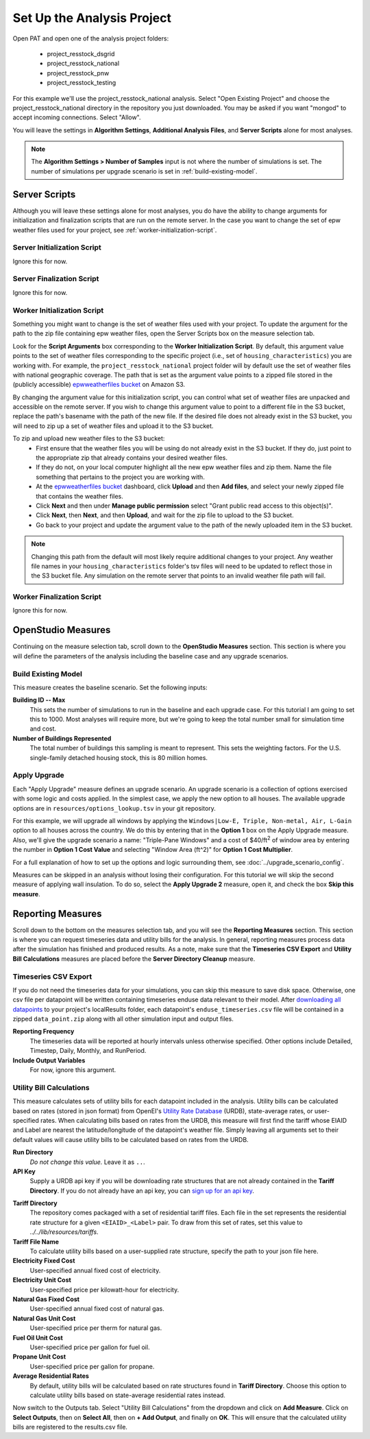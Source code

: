 Set Up the Analysis Project
===========================

Open PAT and open one of the analysis project folders:

 - project_resstock_dsgrid
 - project_resstock_national
 - project_resstock_pnw
 - project_resstock_testing

For this example we'll use the project_resstock_national analysis. Select "Open Existing Project" and choose the project_resstock_national directory in the repository you just downloaded. You may be asked if you want "mongod" to accept incoming connections. Select "Allow".

You will leave the settings in **Algorithm Settings**, **Additional Analysis Files**, and **Server Scripts** alone for most analyses. 

.. note::
   
   The **Algorithm Settings > Number of Samples** input is not where the number of simulations is set.
   The number of simulations per upgrade scenario is set in :ref:`build-existing-model`.
  
Server Scripts
------------------

Although you will leave these settings alone for most analyses, you do have the ability to change arguments for initialization and finalization scripts that are run on the remote server. In the case you want to change the set of epw weather files used for your project, see :ref:`worker-initialization-script`.

Server Initialization Script
^^^^^^^^^^^^^^^^^^^^^^^^^^^^

Ignore this for now.

Server Finalization Script
^^^^^^^^^^^^^^^^^^^^^^^^^^^^

Ignore this for now.

.. _worker-initialization-script:

Worker Initialization Script
^^^^^^^^^^^^^^^^^^^^^^^^^^^^
   
Something you might want to change is the set of weather files used with your project. To update the argument for the path to the zip file containing epw weather files, open the Server Scripts box on the measure selection tab.

.. image:: ../images/tutorial/server_scripts_open.png

Look for the **Script Arguments** box corresponding to the **Worker Initialization Script**. By default, this argument value points to the set of weather files corresponding to the specific project (i.e., set of ``housing_characteristics``) you are working with. For example, the ``project_resstock_national`` project folder will by default use the set of weather files with national geographic coverage. The path that is set as the argument value points to a zipped file stored in the (publicly accessible) `epwweatherfiles bucket`_ on Amazon S3.
    
By changing the argument value for this initialization script, you can control what set of weather files are unpacked and accessible on the remote server. If you wish to change this argument value to point to a different file in the S3 bucket, replace the path's basename with the path of the new file. If the desired file does not already exist in the S3 bucket, you will need to zip up a set of weather files and upload it to the S3 bucket.

To zip and upload new weather files to the S3 bucket:
 - First ensure that the weather files you will be using do not already exist in the S3 bucket. If they do, just point to the appropriate zip that already contains your desired weather files.
 - If they do not, on your local computer highlight all the new epw weather files and zip them. Name the file something that pertains to the project you are working with.
 - At the `epwweatherfiles bucket`_ dashboard, click **Upload** and then **Add files**, and select your newly zipped file that contains the weather files.
 - Click **Next** and then under **Manage public permission** select "Grant public read access to this object(s)".
 - Click **Next**, then **Next**, and then **Upload**, and wait for the zip file to upload to the S3 bucket.
 - Go back to your project and update the argument value to the path of the newly uploaded item in the S3 bucket.

.. _epwweatherfiles bucket: https://s3.console.aws.amazon.com/s3/buckets/epwweatherfiles/?region=us-east-1&tab=overview

.. note::

   Changing this path from the default will most likely require additional changes to your project. Any weather file names in your ``housing_characteristics`` folder's tsv files will need to be updated to reflect those in the S3 bucket file. Any simulation on the remote server that points to an invalid weather file path will fail.
 
Worker Finalization Script
^^^^^^^^^^^^^^^^^^^^^^^^^^^^

Ignore this for now.
 
OpenStudio Measures
-------------------

Continuing on the measure selection tab, scroll down to the **OpenStudio Measures** section. This section is where you will define the parameters of the analysis including the baseline case and any upgrade scenarios.

.. _build-existing-model:

Build Existing Model
^^^^^^^^^^^^^^^^^^^^

This measure creates the baseline scenario. Set the following inputs:

.. image:: ../images/tutorial/build_existing_model.png

**Building ID -- Max**
  This sets the number of simulations to run in the baseline and each upgrade case. For this tutorial I am going to set this to 1000. Most analyses will require more, but we're going to keep the total number small for simulation time and cost.

**Number of Buildings Represented**
  The total number of buildings this sampling is meant to represent. This sets the weighting factors. For the U.S. single-family detached housing stock, this is 80 million homes. 

.. _tutorial-apply-upgrade:

Apply Upgrade
^^^^^^^^^^^^^

Each "Apply Upgrade" measure defines an upgrade scenario. An upgrade scenario is a collection of options exercised with some logic and costs applied. In the simplest case, we apply the new option to all houses. The available upgrade options are in ``resources/options_lookup.tsv`` in your git repository. 

For this example, we will upgrade all windows by applying the ``Windows|Low-E, Triple, Non-metal, Air, L-Gain`` option to all houses across the country. We do this by entering that in the **Option 1** box on the Apply Upgrade measure. Also, we'll give the upgrade scenario a name: "Triple-Pane Windows" and a cost of $40/ft\ :superscript:`2` of window area by entering the number in **Option 1 Cost Value** and selecting "Window Area (ft^2)" for **Option 1 Cost Multiplier**. 

.. image:: ../images/tutorial/apply_upgrade_windows.png

For a full explanation of how to set up the options and logic surrounding them, see :doc:`../upgrade_scenario_config`.

Measures can be skipped in an analysis without losing their configuration. For this tutorial we will skip the second measure of applying wall insulation. To do so, select the **Apply Upgrade 2** measure, open it, and check the box **Skip this measure**.

.. image:: ../images/tutorial/skip_measure.png

Reporting Measures
------------------

Scroll down to the bottom on the measures selection tab, and you will see the **Reporting Measures** section. This section is where you can request timeseries data and utility bills for the analysis. In general, reporting measures process data after the simulation has finished and produced results. As a note, make sure that the **Timeseries CSV Export** and **Utility Bill Calculations** measures are placed before the **Server Directory Cleanup** measure.

.. _timeseries-csv-export:

Timeseries CSV Export
^^^^^^^^^^^^^^^^^^^^^

If you do not need the timeseries data for your simulations, you can skip this measure to save disk space. Otherwise, one csv file per datapoint will be written containing timeseries enduse data relevant to their model. After `downloading all datapoints <run_project.html#download>`_ to your project's localResults folder, each datapoint's ``enduse_timeseries.csv`` file will be contained in a zipped ``data_point.zip`` along with all other simulation input and output files.
  
.. image:: ../images/tutorial/timeseries_csv_export.png

**Reporting Frequency**
  The timeseries data will be reported at hourly intervals unless otherwise specified. Other options include Detailed, Timestep, Daily, Monthly, and RunPeriod.

**Include Output Variables**
  For now, ignore this argument.

.. _utility-bill-calculations:

Utility Bill Calculations
^^^^^^^^^^^^^^^^^^^^^^^^^

This measure calculates sets of utility bills for each datapoint included in the analysis. Utility bills can be calculated based on rates (stored in json format) from OpenEI's `Utility Rate Database`_ (URDB), state-average rates, or user-specified rates. When calculating bills based on rates from the URDB, this measure will first find the tariff whose EIAID and Label are nearest the latitude/longitude of the datapoint's weather file. Simply leaving all arguments set to their default values will cause utility bills to be calculated based on rates from the URDB.

.. _Utility Rate Database: https://openei.org/wiki/Utility_Rate_Database

.. image:: ../images/tutorial/utility_bill_calculations.png

**Run Directory**
  *Do not change this value.* Leave it as ``..``.

**API Key**
  Supply a URDB api key if you will be downloading rate structures that are not already contained in the **Tariff Directory**. If you do not already have an api key, you can `sign up for an api key`_.
  
.. _sign up for an api key: https://openei.org/services/api/signup

**Tariff Directory**
  The repository comes packaged with a set of residential tariff files. Each file in the set represents the residential rate structure for a given ``<EIAID>_<Label>`` pair. To draw from this set of rates, set this value to `../../lib/resources/tariffs`.

**Tariff File Name**
  To calculate utility bills based on a user-supplied rate structure, specify the path to your json file here.

**Electricity Fixed Cost**
  User-specified annual fixed cost of electricity.

**Electricity Unit Cost**
  User-specified price per kilowatt-hour for electricity.

**Natural Gas Fixed Cost**
  User-specified annual fixed cost of natural gas.

**Natural Gas Unit Cost**
  User-specified price per therm for natural gas.

**Fuel Oil Unit Cost**
  User-specified price per gallon for fuel oil.

**Propane Unit Cost**
  User-specified price per gallon for propane.

**Average Residential Rates**
  By default, utility bills will be calculated based on rate structures found in **Tariff Directory**. Choose this option to calculate utility bills based on state-average residential rates instead.

Now switch to the Outputs tab. Select "Utility Bill Calculations" from the dropdown and click on **Add Measure**. Click on **Select Outputs**, then on **Select All**, then on **+ Add Output**, and finally on **OK**. This will ensure that the calculated utility bills are registered to the results.csv file.